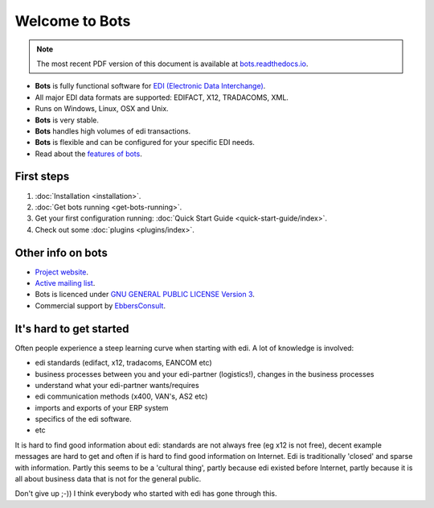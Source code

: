 Welcome to Bots
===============

.. note::
   The most recent PDF version of this document is available at `bots.readthedocs.io <https://bots.readthedocs.io/_/downloads/en/latest/pdf/>`_.

* **Bots** is fully functional software for `EDI (Electronic Data Interchange) <https://en.wikipedia.org/wiki/Electronic_data_interchange>`_. 
* All major EDI data formats are supported: EDIFACT, X12, TRADACOMS, XML. 
* Runs on Windows, Linux, OSX and Unix. 
* **Bots** is very stable. 
* **Bots** handles high volumes of edi transactions.
* **Bots** is flexible and can be configured for your specific EDI needs. 
* Read about the `features of bots <https://bots-edi.org/post/frozen-features-full-list/>`_.


First steps
-----------

#. :doc:`Installation <installation>`.
#. :doc:`Get bots running <get-bots-running>`.
#. Get your first configuration running: :doc:`Quick Start Guide <quick-start-guide/index>`.
#. Check out some :doc:`plugins <plugins/index>`.


Other info on bots
------------------

* `Project website <https://bots-edi.org>`_.
* `Active mailing list <http://groups.google.com/group/botsmail>`_.
* Bots is licenced under `GNU GENERAL PUBLIC LICENSE Version 3 <http://www.gnu.org/copyleft/gpl.html>`_.
* Commercial support by `EbbersConsult <https://www.linkedin.com/in/henk-jan-ebbers-6649b61/>`_.


It's hard to get started
------------------------

Often people experience a steep learning curve when starting with edi.
A lot of knowledge is involved:

* edi standards (edifact, x12, tradacoms, EANCOM etc)
* business processes between you and your edi-partner (logistics!), changes in the business processes
* understand what your edi-partner wants/requires
* edi communication methods (x400, VAN's, AS2 etc)
* imports and exports of your ERP system
* specifics of the edi software.
* etc

It is hard to find good information about edi: standards are not always free (eg x12 is not free), decent example messages are hard to get and often if is hard to find good information on Internet.
Edi is traditionally 'closed' and sparse with information.
Partly this seems to be a 'cultural thing', partly because edi existed before Internet, partly because it is all about business data that is not for the general public.


Don't give up ;-))
I think everybody who started with edi has gone through this.

